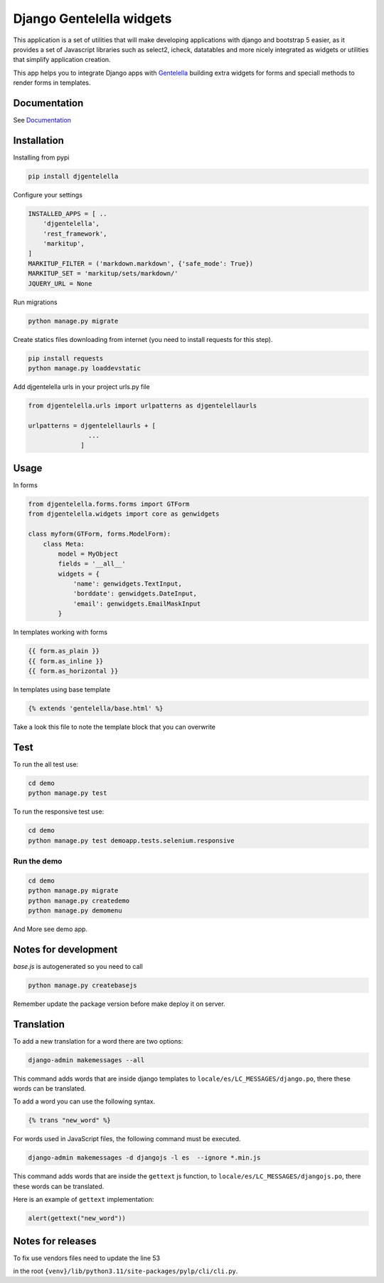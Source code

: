Django Gentelella widgets
############################

.. image:: https://img.shields.io/readthedocs/django-gentelella-widgets?label=Read%20the%20Docs&logo=read%20the%20docs&logoColor=white
  :alt: Gentelella documentation

.. image:: https://img.shields.io/pypi/pyversions/django
  :alt: Gentelella supported python version

.. image:: https://github.com/Solvosoft/django-gentelella-widgets/actions/workflows/django.yml/badge.svg
  :alt: Gentelella test status



This application is a set of utilities that will make developing applications with django and bootstrap 5 easier, as it provides a set of Javascript libraries such as select2, icheck, datatables and more nicely integrated as widgets or utilities that simplify application creation.

This app helps you to integrate Django apps with `Gentelella <https://colorlib.com/polygon/gentelella/index.html>`_ building extra widgets for forms and speciall methods to render forms in templates.

.. image:: docs/source/_static/readme/logo.png
  :width: 200
  :alt: Gentelella Logo

Documentation
________________

See `Documentation <https://django-gentelella-widgets.readthedocs.io/>`_

Installation
________________

Installing from pypi


.. code:: bash

   pip install djgentelella


Configure your settings

.. code:: bash

    INSTALLED_APPS = [ ..
        'djgentelella',
        'rest_framework',
        'markitup',
    ]
    MARKITUP_FILTER = ('markdown.markdown', {'safe_mode': True})
    MARKITUP_SET = 'markitup/sets/markdown/'
    JQUERY_URL = None



Run migrations

.. code:: bash

    python manage.py migrate

Create statics files downloading from internet (you need to install requests for this step).

.. code:: bash

     pip install requests
     python manage.py loaddevstatic

Add djgentelella urls in your project urls.py file

.. code:: bash

    from djgentelella.urls import urlpatterns as djgentelellaurls

    urlpatterns = djgentelellaurls + [
                    ...
                  ]

Usage
_________


In forms

.. code:: python

    from djgentelella.forms.forms import GTForm
    from djgentelella.widgets import core as genwidgets

    class myform(GTForm, forms.ModelForm):
        class Meta:
            model = MyObject
            fields = '__all__'
            widgets = {
                'name': genwidgets.TextInput,
                'borddate': genwidgets.DateInput,
                'email': genwidgets.EmailMaskInput
            }

In templates working with forms

.. code:: html

     {{ form.as_plain }}
     {{ form.as_inline }}
     {{ form.as_horizontal }}

In templates using base template

.. code:: html

    {% extends 'gentelella/base.html' %}

Take a look this file to note the template block that you can overwrite

Test
__________

To run the all test use:

.. code:: bash

    cd demo
    python manage.py test


To run the responsive test use:

.. code:: bash

    cd demo
    python manage.py test demoapp.tests.selenium.responsive


Run the demo
---------------

.. code:: bash

    cd demo
    python manage.py migrate
    python manage.py createdemo
    python manage.py demomenu


And More see demo app.

Notes for development
____________________________

`base.js` is autogenerated so you need to call

.. code:: bash

    python manage.py createbasejs

Remember update the package version before make deploy it on server.

Translation
____________________________

To add a new translation for a word there are two options:

.. code:: bash

    django-admin makemessages --all

This command adds words that are inside django templates to ``locale/es/LC_MESSAGES/django.po``, there these words can be translated.

To add a word you can use the following syntax.

.. code:: html

    {% trans "new_word" %}

For words used in JavaScript files, the following command must be executed.

.. code:: bash

    django-admin makemessages -d djangojs -l es  --ignore *.min.js

This command adds words that are inside the ``gettext`` js function, to ``locale/es/LC_MESSAGES/djangojs.po``, there these words can be translated.

Here is an example of ``gettext`` implementation:

.. code:: js

    alert(gettext("new_word"))

Notes for releases
____________________________

To fix use vendors files need to update the line 53

.. code:: python
    await asyncio.wait(map(lambda runner: asyncio.create_task(runner.future), running))

in the root ``{venv}/lib/python3.11/site-packages/pylp/cli/cli.py``.
